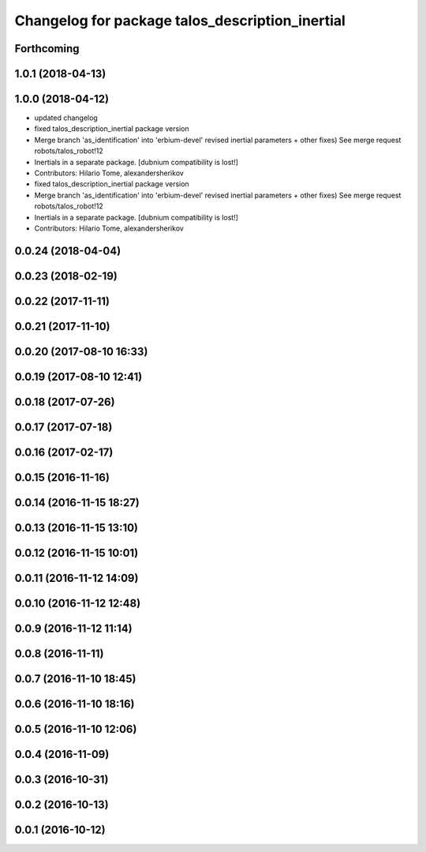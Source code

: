 ^^^^^^^^^^^^^^^^^^^^^^^^^^^^^^^^^^^^^^^^^^^^^^^^
Changelog for package talos_description_inertial
^^^^^^^^^^^^^^^^^^^^^^^^^^^^^^^^^^^^^^^^^^^^^^^^

Forthcoming
-----------

1.0.1 (2018-04-13)
------------------

1.0.0 (2018-04-12)
------------------
* updated changelog
* fixed talos_description_inertial package version
* Merge branch 'as_identification' into 'erbium-devel'
  revised inertial parameters + other fixes)
  See merge request robots/talos_robot!12
* Inertials in a separate package. [dubnium compatibility is lost!]
* Contributors: Hilario Tome, alexandersherikov

* fixed talos_description_inertial package version
* Merge branch 'as_identification' into 'erbium-devel'
  revised inertial parameters + other fixes)
  See merge request robots/talos_robot!12
* Inertials in a separate package. [dubnium compatibility is lost!]
* Contributors: Hilario Tome, alexandersherikov

0.0.24 (2018-04-04)
-------------------

0.0.23 (2018-02-19)
-------------------

0.0.22 (2017-11-11)
-------------------

0.0.21 (2017-11-10)
-------------------

0.0.20 (2017-08-10 16:33)
-------------------------

0.0.19 (2017-08-10 12:41)
-------------------------

0.0.18 (2017-07-26)
-------------------

0.0.17 (2017-07-18)
-------------------

0.0.16 (2017-02-17)
-------------------

0.0.15 (2016-11-16)
-------------------

0.0.14 (2016-11-15 18:27)
-------------------------

0.0.13 (2016-11-15 13:10)
-------------------------

0.0.12 (2016-11-15 10:01)
-------------------------

0.0.11 (2016-11-12 14:09)
-------------------------

0.0.10 (2016-11-12 12:48)
-------------------------

0.0.9 (2016-11-12 11:14)
------------------------

0.0.8 (2016-11-11)
------------------

0.0.7 (2016-11-10 18:45)
------------------------

0.0.6 (2016-11-10 18:16)
------------------------

0.0.5 (2016-11-10 12:06)
------------------------

0.0.4 (2016-11-09)
------------------

0.0.3 (2016-10-31)
------------------

0.0.2 (2016-10-13)
------------------

0.0.1 (2016-10-12)
------------------
